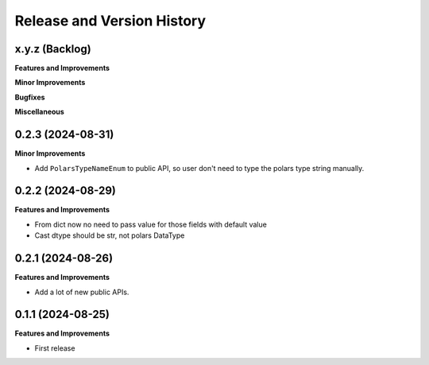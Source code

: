.. _release_history:

Release and Version History
==============================================================================


x.y.z (Backlog)
~~~~~~~~~~~~~~~~~~~~~~~~~~~~~~~~~~~~~~~~~~~~~~~~~~~~~~~~~~~~~~~~~~~~~~~~~~~~~~
**Features and Improvements**

**Minor Improvements**

**Bugfixes**

**Miscellaneous**


0.2.3 (2024-08-31)
~~~~~~~~~~~~~~~~~~~~~~~~~~~~~~~~~~~~~~~~~~~~~~~~~~~~~~~~~~~~~~~~~~~~~~~~~~~~~~
**Minor Improvements**

- Add ``PolarsTypeNameEnum`` to public API, so user don't need to type the polars type string manually.


0.2.2 (2024-08-29)
~~~~~~~~~~~~~~~~~~~~~~~~~~~~~~~~~~~~~~~~~~~~~~~~~~~~~~~~~~~~~~~~~~~~~~~~~~~~~~
**Features and Improvements**

- From dict now no need to pass value for those fields with default value
- Cast dtype should be str, not polars DataType


0.2.1 (2024-08-26)
~~~~~~~~~~~~~~~~~~~~~~~~~~~~~~~~~~~~~~~~~~~~~~~~~~~~~~~~~~~~~~~~~~~~~~~~~~~~~~
**Features and Improvements**

- Add a lot of new public APIs.


0.1.1 (2024-08-25)
~~~~~~~~~~~~~~~~~~~~~~~~~~~~~~~~~~~~~~~~~~~~~~~~~~~~~~~~~~~~~~~~~~~~~~~~~~~~~~
**Features and Improvements**

- First release
